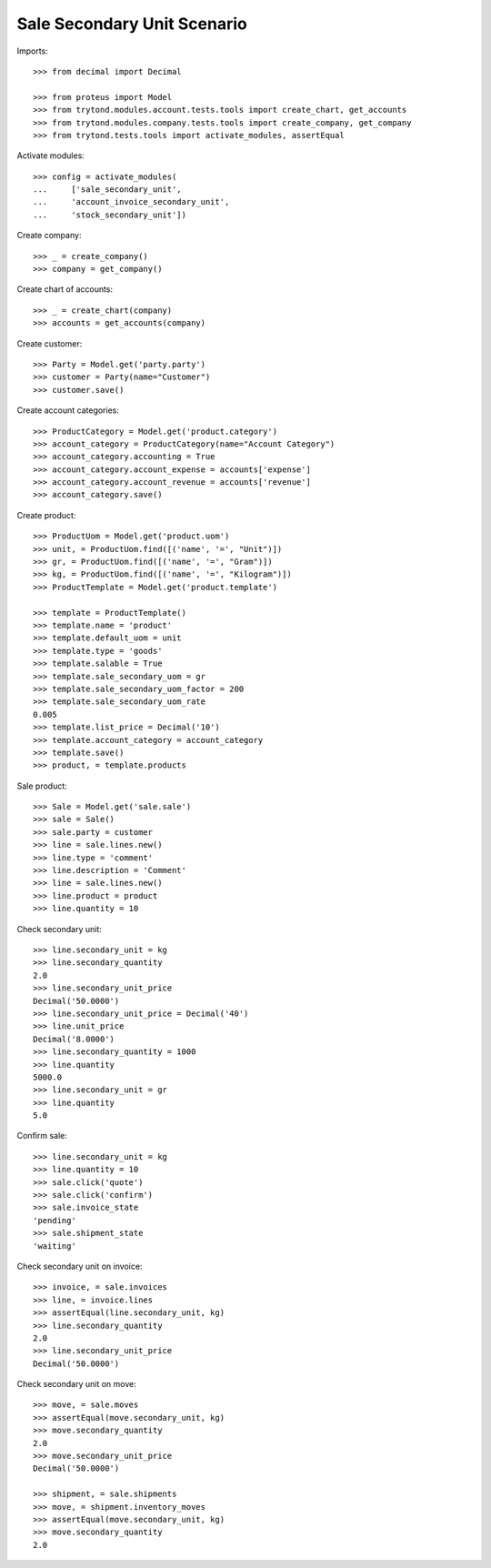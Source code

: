 ============================
Sale Secondary Unit Scenario
============================

Imports::

    >>> from decimal import Decimal

    >>> from proteus import Model
    >>> from trytond.modules.account.tests.tools import create_chart, get_accounts
    >>> from trytond.modules.company.tests.tools import create_company, get_company
    >>> from trytond.tests.tools import activate_modules, assertEqual

Activate modules::

    >>> config = activate_modules(
    ...     ['sale_secondary_unit',
    ...     'account_invoice_secondary_unit',
    ...     'stock_secondary_unit'])

Create company::

    >>> _ = create_company()
    >>> company = get_company()

Create chart of accounts::

    >>> _ = create_chart(company)
    >>> accounts = get_accounts(company)

Create customer::

    >>> Party = Model.get('party.party')
    >>> customer = Party(name="Customer")
    >>> customer.save()

Create account categories::

    >>> ProductCategory = Model.get('product.category')
    >>> account_category = ProductCategory(name="Account Category")
    >>> account_category.accounting = True
    >>> account_category.account_expense = accounts['expense']
    >>> account_category.account_revenue = accounts['revenue']
    >>> account_category.save()

Create product::

    >>> ProductUom = Model.get('product.uom')
    >>> unit, = ProductUom.find([('name', '=', "Unit")])
    >>> gr, = ProductUom.find([('name', '=', "Gram")])
    >>> kg, = ProductUom.find([('name', '=', "Kilogram")])
    >>> ProductTemplate = Model.get('product.template')

    >>> template = ProductTemplate()
    >>> template.name = 'product'
    >>> template.default_uom = unit
    >>> template.type = 'goods'
    >>> template.salable = True
    >>> template.sale_secondary_uom = gr
    >>> template.sale_secondary_uom_factor = 200
    >>> template.sale_secondary_uom_rate
    0.005
    >>> template.list_price = Decimal('10')
    >>> template.account_category = account_category
    >>> template.save()
    >>> product, = template.products

Sale product::

    >>> Sale = Model.get('sale.sale')
    >>> sale = Sale()
    >>> sale.party = customer
    >>> line = sale.lines.new()
    >>> line.type = 'comment'
    >>> line.description = 'Comment'
    >>> line = sale.lines.new()
    >>> line.product = product
    >>> line.quantity = 10

Check secondary unit::

    >>> line.secondary_unit = kg
    >>> line.secondary_quantity
    2.0
    >>> line.secondary_unit_price
    Decimal('50.0000')
    >>> line.secondary_unit_price = Decimal('40')
    >>> line.unit_price
    Decimal('8.0000')
    >>> line.secondary_quantity = 1000
    >>> line.quantity
    5000.0
    >>> line.secondary_unit = gr
    >>> line.quantity
    5.0

Confirm sale::

    >>> line.secondary_unit = kg
    >>> line.quantity = 10
    >>> sale.click('quote')
    >>> sale.click('confirm')
    >>> sale.invoice_state
    'pending'
    >>> sale.shipment_state
    'waiting'

Check secondary unit on invoice::

    >>> invoice, = sale.invoices
    >>> line, = invoice.lines
    >>> assertEqual(line.secondary_unit, kg)
    >>> line.secondary_quantity
    2.0
    >>> line.secondary_unit_price
    Decimal('50.0000')

Check secondary unit on move::

    >>> move, = sale.moves
    >>> assertEqual(move.secondary_unit, kg)
    >>> move.secondary_quantity
    2.0
    >>> move.secondary_unit_price
    Decimal('50.0000')

    >>> shipment, = sale.shipments
    >>> move, = shipment.inventory_moves
    >>> assertEqual(move.secondary_unit, kg)
    >>> move.secondary_quantity
    2.0
